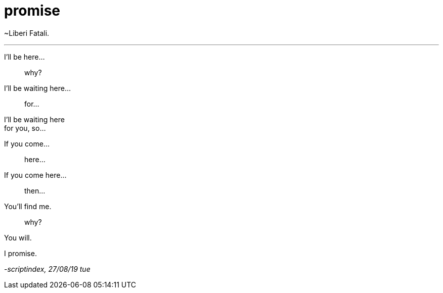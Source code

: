 = promise
:hp-tags: poetry
:published-at: 2019-08-27

~Liberi Fatali.

---

I'll be here... +

> why? +

I'll be waiting here... +

> for... +

I'll be waiting here +
for you, so...

If you come...

> here...

If you come here... +

> then... +

You'll find me. +

> why? +

You will. +

I promise.

_-scriptindex, 27/08/19 tue_ 
